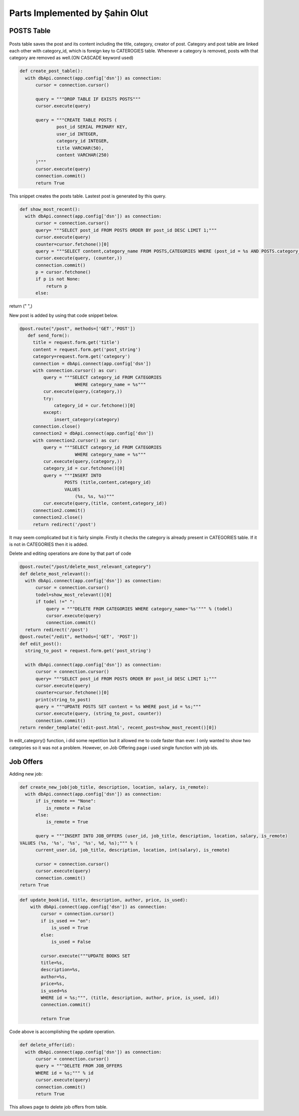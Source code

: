 Parts Implemented by Şahin Olut
================================

POSTS Table
-----------

.. figure:: images/sahin/1.png
  :scale: 20 %
  :alt: E/R Diagram for my tables

Posts table saves the post and its content including the title, category, creator of post. Category and post table are linked each other with category_id, which is foreign key to CATEROGIES table. Whenever a category is removed, posts with that category are removed as well.(ON CASCADE keyword used)

.. code-block:: python 

  def create_post_table():
    with dbApi.connect(app.config['dsn']) as connection:
        cursor = connection.cursor()

        query = """DROP TABLE IF EXISTS POSTS"""
        cursor.execute(query)

        query = """CREATE TABLE POSTS (
                post_id SERIAL PRIMARY KEY,
                user_id INTEGER,
                category_id INTEGER,
                title VARCHAR(50),
                content VARCHAR(250)
        )"""
        cursor.execute(query)
        connection.commit()
        return True

This snippet creates the posts table. Lastest post is generated by this query.

.. code-block:: python

  def show_most_recent():
    with dbApi.connect(app.config['dsn']) as connection:
        cursor = connection.cursor()
        query= """SELECT post_id FROM POSTS ORDER BY post_id DESC LIMIT 1;"""
        cursor.execute(query)
        counter=cursor.fetchone()[0]
        query = """SELECT content,category_name FROM POSTS,CATEGORIES WHERE (post_id = %s AND POSTS.category_id=CATEGORIES.category_id)"""
        cursor.execute(query, (counter,))
        connection.commit()
        p = cursor.fetchone()
        if p is not None:
            return p
        else:
return (" ",)

New post is added by using that code snippet below.

.. code-block:: python

 @post.route("/post", methods=['GET','POST'])
    def send_form():
      title = request.form.get('title')
      content = request.form.get('post_string')
      category=request.form.get('category')
      connection = dbApi.connect(app.config['dsn'])
      with connection.cursor() as cur:
          query = """SELECT category_id FROM CATEGORIES 
                      WHERE category_name = %s"""
          cur.execute(query,(category,))
          try:
              category_id = cur.fetchone()[0]
          except:
              insert_category(category)
      connection.close()
      connection2 = dbApi.connect(app.config['dsn'])
      with connection2.cursor() as cur:
          query = """SELECT category_id FROM CATEGORIES 
                      WHERE category_name = %s"""
          cur.execute(query,(category,)) 
          category_id = cur.fetchone()[0]
          query = """INSERT INTO
                  POSTS (title,content,category_id)
                  VALUES
                      (%s, %s, %s)"""
          cur.execute(query,(title, content,category_id))  
      connection2.commit()
      connection2.close()
      return redirect('/post')
      
      
It may seem complicated but it is fairly simple. Firstly it checks the category is already present in CATEGORIES table. If it is not in CATEGORIES then it is added.

Delete and editing operations are done by that part of code

.. code-block:: python 

  @post.route("/post/delete_most_relevant_category")
  def delete_most_relevant():
    with dbApi.connect(app.config['dsn']) as connection:
        cursor = connection.cursor()
        todel=show_most_relevant()[0]
        if todel !=" ":
            query = """DELETE FROM CATEGORIES WHERE category_name='%s'""" % (todel)
            cursor.execute(query)
            connection.commit()
    return redirect('/post')
  @post.route("/edit", methods=['GET', 'POST'])
  def edit_post():
    string_to_post = request.form.get('post_string')

    with dbApi.connect(app.config['dsn']) as connection:
        cursor = connection.cursor()
        query= """SELECT post_id FROM POSTS ORDER BY post_id DESC LIMIT 1;"""
        cursor.execute(query)
        counter=cursor.fetchone()[0]
        print(string_to_post)
        query = """UPDATE POSTS SET content = %s WHERE post_id = %s;"""
        cursor.execute(query, (string_to_post, counter))
        connection.commit()
  return render_template('edit-post.html', recent_post=show_most_recent()[0])




In edit_category() function, i did some repetition but it allowed me to code faster than ever. I only wanted to show two categories so it was not a problem. However, on Job Offering page i used single function with job ids.

Job Offers
----------


Adding new job:

.. code-block:: python 

  def create_new_job(job_title, description, location, salary, is_remote):
    with dbApi.connect(app.config['dsn']) as connection:
        if is_remote == "None":
            is_remote = False
        else:
            is_remote = True

        query = """INSERT INTO JOB_OFFERS (user_id, job_title, description, location, salary, is_remote)
  VALUES (%s, '%s', '%s', '%s', %d, %s);""" % (
        current_user.id, job_title, description, location, int(salary), is_remote)

        cursor = connection.cursor()
        cursor.execute(query)
        connection.commit()
  return True

.. code-block:: python 

  def update_book(id, title, description, author, price, is_used):
      with dbApi.connect(app.config['dsn']) as connection:
          cursor = connection.cursor()
          if is_used == "on":
              is_used = True
          else:
              is_used = False

          cursor.execute("""UPDATE BOOKS SET
          title=%s,
          description=%s,
          author=%s,
          price=%s,
          is_used=%s
          WHERE id = %s;""", (title, description, author, price, is_used, id))
          connection.commit()

          return True
Code above is accomplishing the update operation.

.. code-block:: python

  def delete_offer(id):
    with dbApi.connect(app.config['dsn']) as connection:
        cursor = connection.cursor()
        query = """DELETE FROM JOB_OFFERS
        WHERE id = %s;""" % id
        cursor.execute(query)
        connection.commit()
        return True
    
This allows page to delete job offers from table.
      
      

  
